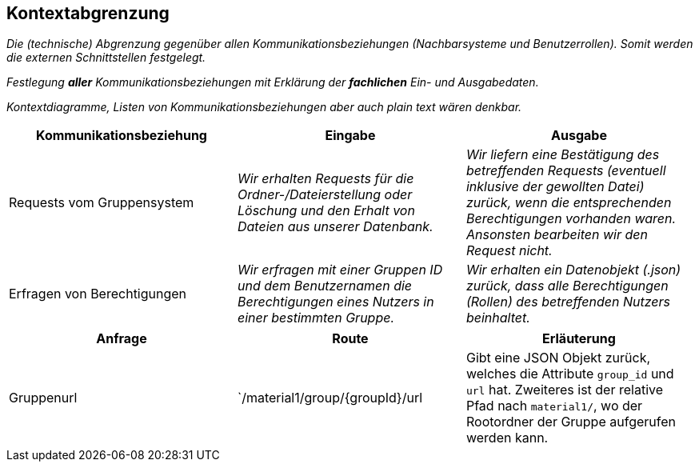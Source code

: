 [[section-system-scope-and-context]]
== Kontextabgrenzung

****
_Die (technische) Abgrenzung gegenüber allen Kommunikationsbeziehungen (Nachbarsysteme und Benutzerrollen).
Somit werden die externen Schnittstellen festgelegt._

_Festlegung *aller* Kommunikationsbeziehungen mit Erklärung der *fachlichen* Ein- und Ausgabedaten._

_Kontextdiagramme, Listen von Kommunikationsbeziehungen aber auch plain text wären denkbar._
****

[cols="1,1,1" options="header"]
|===
|Kommunikationsbeziehung |Eingabe | Ausgabe
| Requests vom Gruppensystem | _Wir erhalten Requests für die Ordner-/Dateierstellung oder Löschung und den Erhalt von Dateien aus unserer Datenbank._ | _Wir liefern eine Bestätigung des betreffenden Requests (eventuell inklusive der gewollten Datei) zurück, wenn die entsprechenden Berechtigungen vorhanden waren. Ansonsten bearbeiten wir den Request nicht._
| Erfragen von Berechtigungen | _Wir erfragen mit einer Gruppen ID und dem Benutzernamen die Berechtigungen eines Nutzers in einer bestimmten Gruppe._  | _Wir erhalten ein Datenobjekt (.json) zurück, dass alle Berechtigungen (Rollen) des betreffenden Nutzers beinhaltet._
|===

****
[cols="1,1,1" options="header"]
|===
|Anfrage |Route |Erläuterung
|Gruppenurl |`/material1/group/{groupId}/url | Gibt eine JSON Objekt zurück, welches die Attribute `group_id` und `url` hat. Zweiteres ist der relative Pfad nach `material1/`, wo der Rootordner der Gruppe aufgerufen werden kann.
|===
